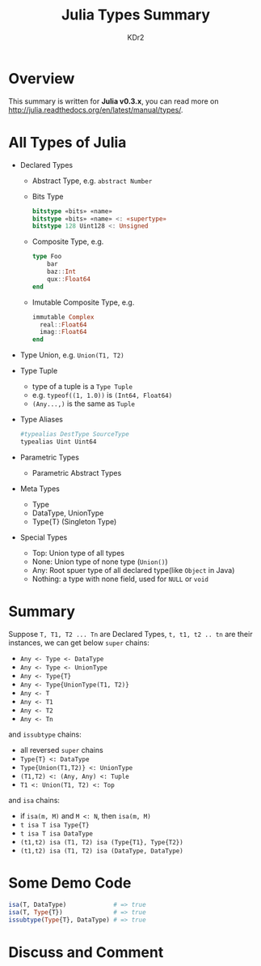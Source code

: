 # -*- mode: org; mode: auto-fill -*-
#+TITLE: Julia Types Summary
#+AUTHOR: KDr2

# #+OPTIONS: toc:nil
# #+OPTIONS: num:nil

#+BEGIN: inc-file :file "common.inc.org"
#+END:
#+CALL: dynamic-header() :results raw
#+CALL: meta-keywords(kws='("julia" "julia-lang" "type")) :results raw

#+BEGIN: inc-file :file "gad.inc.org"
#+END

* Overview
  This summary is written for *Julia v0.3.x*,  you can read more on
  http://julia.readthedocs.org/en/latest/manual/types/.
* All Types of Julia
  - Declared Types
    - Abstract Type,
      e.g. ~abstract Number~
    - Bits Type
      #+BEGIN_SRC julia
        bitstype «bits» «name»
        bitstype «bits» «name» <: «supertype»
        bitstype 128 Uint128 <: Unsigned
      #+END_SRC
    - Composite Type, e.g.
      #+BEGIN_SRC julia
        type Foo
            bar
            baz::Int
            qux::Float64
        end
      #+END_SRC
    - Imutable Composite Type, e.g.
      #+BEGIN_SRC julia
        immutable Complex
          real::Float64
          imag::Float64
        end
      #+END_SRC
  - Type Union,
      e.g. ~Union(T1, T2)~
  - Type Tuple
    - type of a tuple is a ~Type Tuple~
    - e.g. ~typeof((1, 1.0))~ is ~(Int64, Float64)~
    - ~(Any...,)~ is the same as ~Tuple~
  - Type Aliases
    #+BEGIN_SRC julia
       #typealias DestType SourceType
       typealias Uint Uint64
    #+END_SRC
  - Parametric Types
    - Parametric Abstract Types
  - Meta Types
    - Type
    - DataType, UnionType
    - Type{T} (Singleton Type)
  - Special Types
    - Top: Union type of all types
    - None: Union type of none type (~Union()~)
    - Any: Root spuer type of all declared type(like ~Object~ in Java)
    - Nothing: a type with none field, used for ~NULL~ or ~void~

#+BEGIN: inc-file :file "gad.inc.org"
#+END

* Summary
  Suppose =T, T1, T2 ... Tn= are Declared Types, =t, t1, t2 .. tn= are
  their instances, we can get below ~super~ chains:
   - =Any <- Type <- DataType=
   - =Any <- Type <- UnionType=
   - =Any <- Type{T}=
   - =Any <- Type{UnionType(T1, T2)}=
   - =Any <- T=
   - =Any <- T1=
   - =Any <- T2=
   - =Any <- Tn=

   and ~issubtype~ chains:
   - all reversed ~super~ chains
   - =Type{T} <: DataType=
   - =Type{Union(T1,T2)} <: UnionType=
   - =(T1,T2) <: (Any, Any) <: Tuple=
   - =T1 <: Union(T1, T2) <: Top=

   and ~isa~ chains:
   - if =isa(m, M)= and =M <: N=, then =isa(m, M)=
   - =t isa T isa Type{T}=
   - =t isa T isa DataType=
   - =(t1,t2) isa (T1, T2) isa (Type{T1}, Type{T2})=
   - =(t1,t2) isa (T1, T2) isa (DataType, DataType)=

* Some Demo Code  
  #+BEGIN_SRC julia
    isa(T, DataType)             # => true
    isa(T, Type{T})              # => true 
    issubtype(Type{T}, DataType) # => true
  #+END_SRC

#+BEGIN: inc-file :file "gad.inc.org"
#+END

* Discuss and Comment
  #+BEGIN: inc-file :file "disqus.inc.org"
  #+END:
